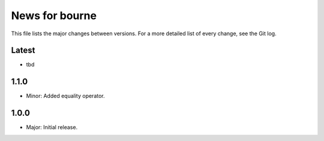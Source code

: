 News for bourne
===============

This file lists the major changes between versions. For a more detailed list of
every change, see the Git log.

Latest
------
* tbd

1.1.0
-----
* Minor: Added equality operator.

1.0.0
-----
* Major: Initial release.

